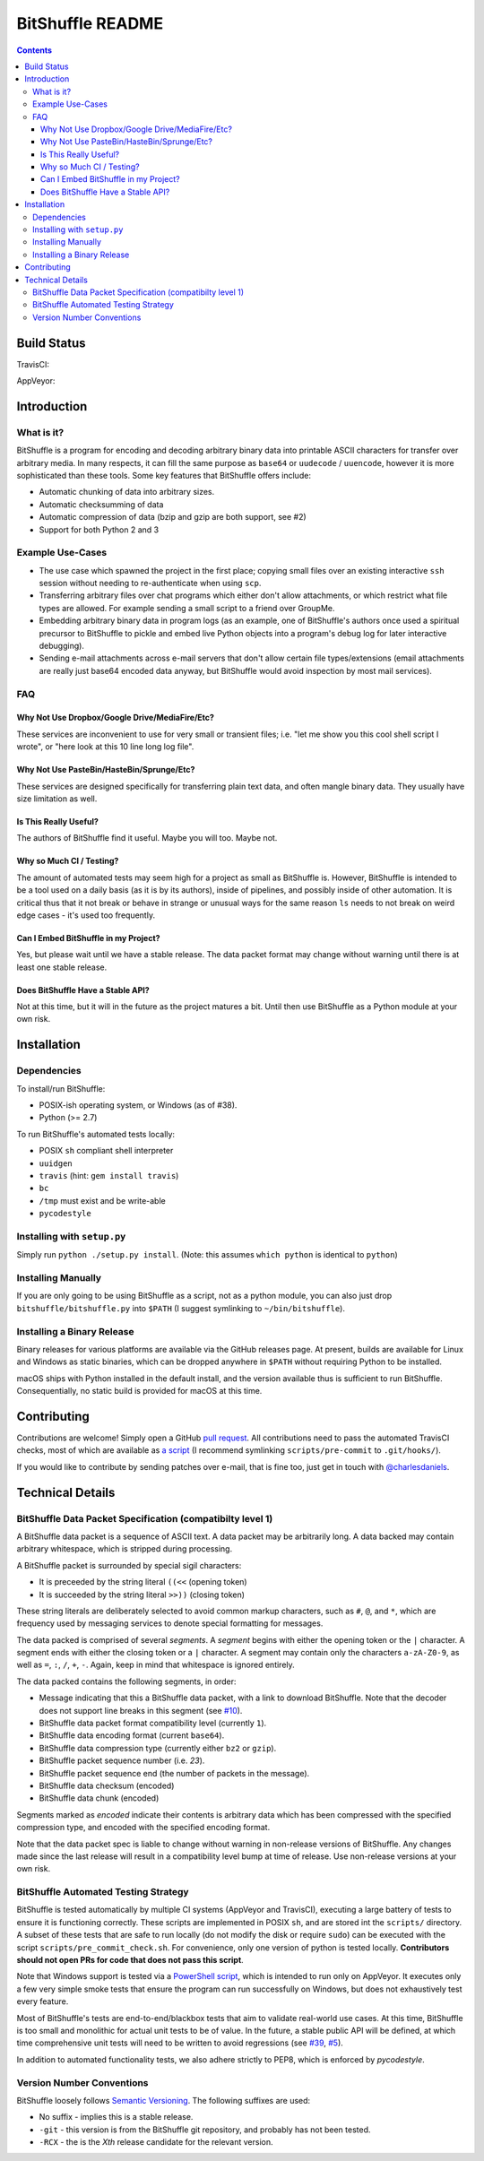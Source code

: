 #################
BitShuffle README
#################

.. contents::

Build Status
============

TravisCI:

.. image:: https://travis-ci.org/charlesdaniels/bitshuffle.svg?branch=master
    :target: https://travis-ci.org/charlesdaniels/bitshuffle

AppVeyor:

.. image:: https://ci.appveyor.com/api/projects/status/h7h2a8ltcxkk4926?svg=true
   :target: https://ci.appveyor.com/project/charlesdaniels/bitshuffle

Introduction
============

What is it?
-----------

BitShuffle is a program for encoding and decoding arbitrary binary data into
printable ASCII characters for transfer over arbitrary media. In many respects,
it can fill the same purpose as ``base64`` or ``uudecode`` / ``uuencode``,
however it is more sophisticated than these tools. Some key features that
BitShuffle offers include:

* Automatic chunking of data into arbitrary sizes.

* Automatic checksumming of data

* Automatic compression of data (bzip and gzip are both support, see #2)

* Support for both Python 2 and 3

Example Use-Cases
-----------------

* The use case which spawned the project in the first place; copying small
  files over an existing interactive ``ssh`` session without needing to
  re-authenticate when using ``scp``.

* Transferring arbitrary files over chat programs which either don't allow
  attachments, or which restrict what file types are allowed. For example
  sending a small script to a friend over GroupMe.

* Embedding arbitrary binary data in program logs (as an example, one of
  BitShuffle's authors once used a spiritual precursor to BitShuffle to pickle
  and embed live Python objects into a program's debug log for later
  interactive debugging).

* Sending e-mail attachments across e-mail servers that don't allow certain
  file types/extensions (email attachments are really just base64 encoded
  data anyway, but BitShuffle would avoid inspection by most mail services).

FAQ
---


Why Not Use Dropbox/Google Drive/MediaFire/Etc?
~~~~~~~~~~~~~~~~~~~~~~~~~~~~~~~~~~~~~~~~~~~~~~~~

These services are inconvenient to use for very small or transient files; i.e.
"let me show you this cool shell script I wrote", or "here look at this 10 line
long log file".


Why Not Use PasteBin/HasteBin/Sprunge/Etc?
~~~~~~~~~~~~~~~~~~~~~~~~~~~~~~~~~~~~~~~~~~~

These services are designed specifically for transferring plain text data, and
often mangle binary data. They usually have size limitation as well.

Is This Really Useful?
~~~~~~~~~~~~~~~~~~~~~~

The authors of BitShuffle find it useful. Maybe you will too. Maybe not.

Why so Much CI / Testing?
~~~~~~~~~~~~~~~~~~~~~~~~~

The amount of automated tests may seem high for a project as small as
BitShuffle is. However, BitShuffle is intended to be a tool used on a daily
basis (as it is by its authors), inside of pipelines, and possibly inside of
other automation. It is critical thus that it not break or behave in strange or
unusual ways for the same reason ``ls`` needs to not break on weird edge cases
- it's used too frequently.

Can I Embed BitShuffle in my Project?
~~~~~~~~~~~~~~~~~~~~~~~~~~~~~~~~~~~~~

Yes, but please wait until we have a stable release. The data packet format may
change without warning until there is at least one stable release.

Does BitShuffle Have a Stable API?
~~~~~~~~~~~~~~~~~~~~~~~~~~~~~~~~~~

Not at this time, but it will in the future as the project matures a bit. Until
then use BitShuffle as a Python module at your own risk.

Installation
============

Dependencies
------------

To install/run BitShuffle:

* POSIX-ish operating system, or Windows (as of #38).

* Python (>= 2.7)

To run BitShuffle's automated tests locally:

* POSIX ``sh`` compliant shell interpreter
* ``uuidgen``
* ``travis`` (hint: ``gem install travis``)
* ``bc``
* ``/tmp`` must exist and be write-able
* ``pycodestyle``

Installing with ``setup.py``
----------------------------

Simply run ``python ./setup.py install``.
(Note: this assumes ``which python`` is identical to ``python``)

Installing Manually
-------------------

If you are only going to be using BitShuffle as a script, not as a python
module, you can also just drop ``bitshuffle/bitshuffle.py`` into ``$PATH`` (I
suggest symlinking to ``~/bin/bitshuffle``).

Installing a Binary Release
---------------------------

Binary releases for various platforms are available via the GitHub releases
page. At present, builds are available for Linux and Windows as static
binaries, which can be dropped anywhere in ``$PATH`` without requiring Python
to be installed.

macOS ships with Python installed in the default install, and the version
available thus is sufficient to run BitShuffle. Consequentially, no static
build is provided for macOS at this time.

Contributing
============

Contributions are welcome! Simply open a GitHub
`pull request <https://github.com/charlesdaniels/bitshuffle/compare>`_. All contributions
need to pass the automated TravisCI checks, most of which are available as
`a script <https://github.com/charlesdaniels/bitshuffle/blob/dev/scripts/pre_commit_check.sh>`_
(I recommend symlinking ``scripts/pre-commit`` to ``.git/hooks/``).

If you would like to contribute by sending patches over e-mail, that is fine
too, just get in touch with `@charlesdaniels <https://github.com/charlesdaniels>`_.

Technical Details
=================


BitShuffle Data Packet Specification (compatibilty level 1)
-----------------------------------------------------------

A BitShuffle data packet is a sequence of ASCII text. A data packet may be
arbitrarily long. A data backed may contain arbitrary whitespace, which is
stripped during processing.

A BitShuffle packet is surrounded by special sigil characters:

* It is preceeded by the string literal ``((<<`` (opening token)
* It is succeeded by the string literal ``>>))`` (closing token)

These string literals are deliberately selected to avoid common markup
characters, such as ``#``, ``@``, and ``*``, which are frequency used by
messaging services to denote special formatting for messages.

The data packed is comprised of several *segments*. A *segment* begins with
either the opening token or the ``|`` character. A segment ends with either the
closing token or a ``|`` character. A segment may contain only the characters
``a-zA-Z0-9``, as well as ``=``, ``:``, ``/``, ``+``, ``-``. Again, keep in mind that
whitespace is ignored entirely.

The data packed contains the following segments, in order:

* Message indicating that this a BitShuffle data packet, with a link to
  download BitShuffle. Note that the decoder does not support line breaks in this
  segment (see `#10 <https://github.com/charlesdaniels/bitshuffle/issues/10>`_).
* BitShuffle data packet format compatibility level (currently ``1``).
* BitShuffle data encoding format (current ``base64``).
* BitShuffle data compression type (currently either ``bz2`` or ``gzip``).
* BitShuffle packet sequence number (i.e. `23`).
* BitShuffle packet sequence end (the number of packets in the message).
* BitShuffle data checksum (encoded)
* BitShuffle data chunk (encoded)

Segments marked as *encoded* indicate their contents is arbitrary data which
has been compressed with the specified compression type, and encoded with the
specified encoding format.

Note that the data packet spec is liable to change without warning in
non-release versions of BitShuffle. Any changes made since the last release
will result in a compatibility level bump at time of release. Use non-release
versions at your own risk.

BitShuffle Automated Testing Strategy
-------------------------------------

BitShuffle is tested automatically by multiple CI systems (AppVeyor and
TravisCI), executing a large battery of tests to ensure it is functioning
correctly. These scripts are implemented in POSIX ``sh``, and are stored int
the ``scripts/`` directory. A subset of these tests that are safe to run
locally (do not modify the disk or require ``sudo``) can be executed with the
script ``scripts/pre_commit_check.sh``. For convenience, only one version of 
python is tested locally. **Contributors should not open PRs for code that
does not pass this script**.

Note that Windows support is tested via a
`PowerShell script <https://github.com/charlesdaniels/bitshuffle/blob/dev/scripts/test_win32_smoketest.ps1>`_,
which is intended to run only on AppVeyor. It executes only a few very simple
smoke tests that ensure the program can run successfully on Windows, but does
not exhaustively test every feature.

Most of BitShuffle's tests are end-to-end/blackbox tests that aim to validate
real-world use cases. At this time, BitShuffle is too small and monolithic for
actual unit tests to be of value. In the future, a stable public API will be
defined, at which time comprehensive unit tests will need to be written to
avoid regressions (see `#39 <https://github.com/charlesdaniels/bitshuffle/issues/39>`_,
`#5 <https://github.com/charlesdaniels/bitshuffle/issues/5>`_).

In addition to automated functionality tests, we also adhere strictly to PEP8,
which is enforced by `pycodestyle`.

Version Number Conventions
--------------------------

BitShuffle loosely follows `Semantic Versioning <https://semver.org>`_. The
following suffixes are used:

* No suffix - implies this is a stable release.

* ``-git`` - this version is from the BitShuffle git repository, and probably
  has not been tested.

* ``-RCX`` - the is the `Xth` release candidate for the relevant version.
